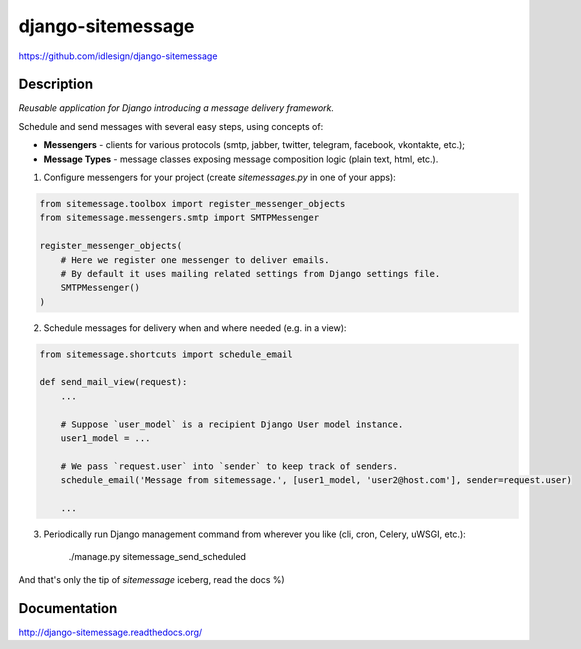 django-sitemessage
==================
https://github.com/idlesign/django-sitemessage

.. image:: https://img.shields.io/pypi/v/django-sitemessage.svg
    :target: https://pypi.python.org/pypi/django-sitemessage

.. image:: https://img.shields.io/pypi/l/django-sitemessage.svg
    :target: https://pypi.python.org/pypi/django-sitemessage

.. image:: https://img.shields.io/coveralls/idlesign/django-sitemessage/master.svg
    :target: https://coveralls.io/r/idlesign/django-sitemessage

.. image:: https://travis-ci.org/idlesign/django-sitemessage.svg?branch=master
    :target: https://travis-ci.org/idlesign/django-sitemessage


Description
-----------

*Reusable application for Django introducing a message delivery framework.*


Schedule and send messages with several easy steps, using concepts of:

* **Messengers** - clients for various protocols (smtp, jabber, twitter, telegram, facebook, vkontakte, etc.);

* **Message Types** - message classes exposing message composition logic (plain text, html, etc.).


1. Configure messengers for your project (create `sitemessages.py` in one of your apps):

.. code-block:: python

    from sitemessage.toolbox import register_messenger_objects
    from sitemessage.messengers.smtp import SMTPMessenger

    register_messenger_objects(
        # Here we register one messenger to deliver emails.
        # By default it uses mailing related settings from Django settings file.
        SMTPMessenger()
    )


2. Schedule messages for delivery when and where needed (e.g. in a view):

.. code-block:: python

    from sitemessage.shortcuts import schedule_email

    def send_mail_view(request):
        ...

        # Suppose `user_model` is a recipient Django User model instance.
        user1_model = ...

        # We pass `request.user` into `sender` to keep track of senders.
        schedule_email('Message from sitemessage.', [user1_model, 'user2@host.com'], sender=request.user)

        ...


3. Periodically run Django management command from wherever you like (cli, cron, Celery, uWSGI, etc.):

    ./manage.py sitemessage_send_scheduled


And that's only the tip of `sitemessage` iceberg, read the docs %)


Documentation
-------------

http://django-sitemessage.readthedocs.org/
